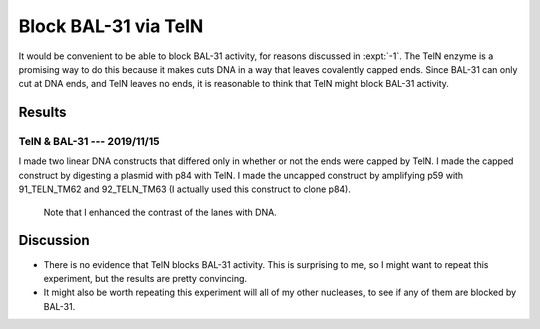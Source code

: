 *********************
Block BAL-31 via TelN
*********************

It would be convenient to be able to block BAL-31 activity, for reasons 
discussed in :expt:`-1`.  The TelN enzyme is a promising way to do this because 
it makes cuts DNA in a way that leaves covalently capped ends.  Since BAL-31 
can only cut at DNA ends, and TelN leaves no ends, it is reasonable to think 
that TelN might block BAL-31 activity.

Results
=======

TelN & BAL-31 --- 2019/11/15
----------------------------
I made two linear DNA constructs that differed only in whether or not the ends 
were capped by TelN.  I made the capped construct by digesting a plasmid with 
p84 with TelN.  I made the uncapped construct by amplifying p59 with 
91_TELN_TM62 and 92_TELN_TM63 (I actually used this construct to clone p84).

.. protocol:: 20191115_phenol_chloroform_extraction.txt 20191115_pcr.txt 

   See binder for TelN digestion (2019/11/12), BAL-31 digestion, E-gel 
   parameters, and discussion of how to clean up the reaction.

.. figure:: 20191115_bal31_blunt_vs_capped.svg

   Note that I enhanced the contrast of the lanes with DNA.

Discussion
==========
- There is no evidence that TelN blocks BAL-31 activity.  This is surprising to 
  me, so I might want to repeat this experiment, but the results are pretty 
  convincing.

- It might also be worth repeating this experiment will all of my other 
  nucleases, to see if any of them are blocked by BAL-31.
